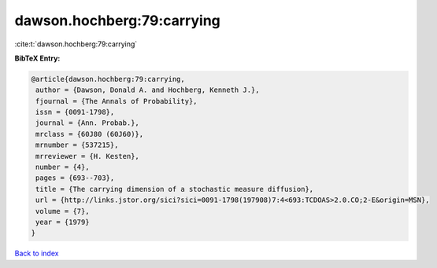 dawson.hochberg:79:carrying
===========================

:cite:t:`dawson.hochberg:79:carrying`

**BibTeX Entry:**

.. code-block:: bibtex

   @article{dawson.hochberg:79:carrying,
    author = {Dawson, Donald A. and Hochberg, Kenneth J.},
    fjournal = {The Annals of Probability},
    issn = {0091-1798},
    journal = {Ann. Probab.},
    mrclass = {60J80 (60J60)},
    mrnumber = {537215},
    mrreviewer = {H. Kesten},
    number = {4},
    pages = {693--703},
    title = {The carrying dimension of a stochastic measure diffusion},
    url = {http://links.jstor.org/sici?sici=0091-1798(197908)7:4<693:TCDOAS>2.0.CO;2-E&origin=MSN},
    volume = {7},
    year = {1979}
   }

`Back to index <../By-Cite-Keys.rst>`_
